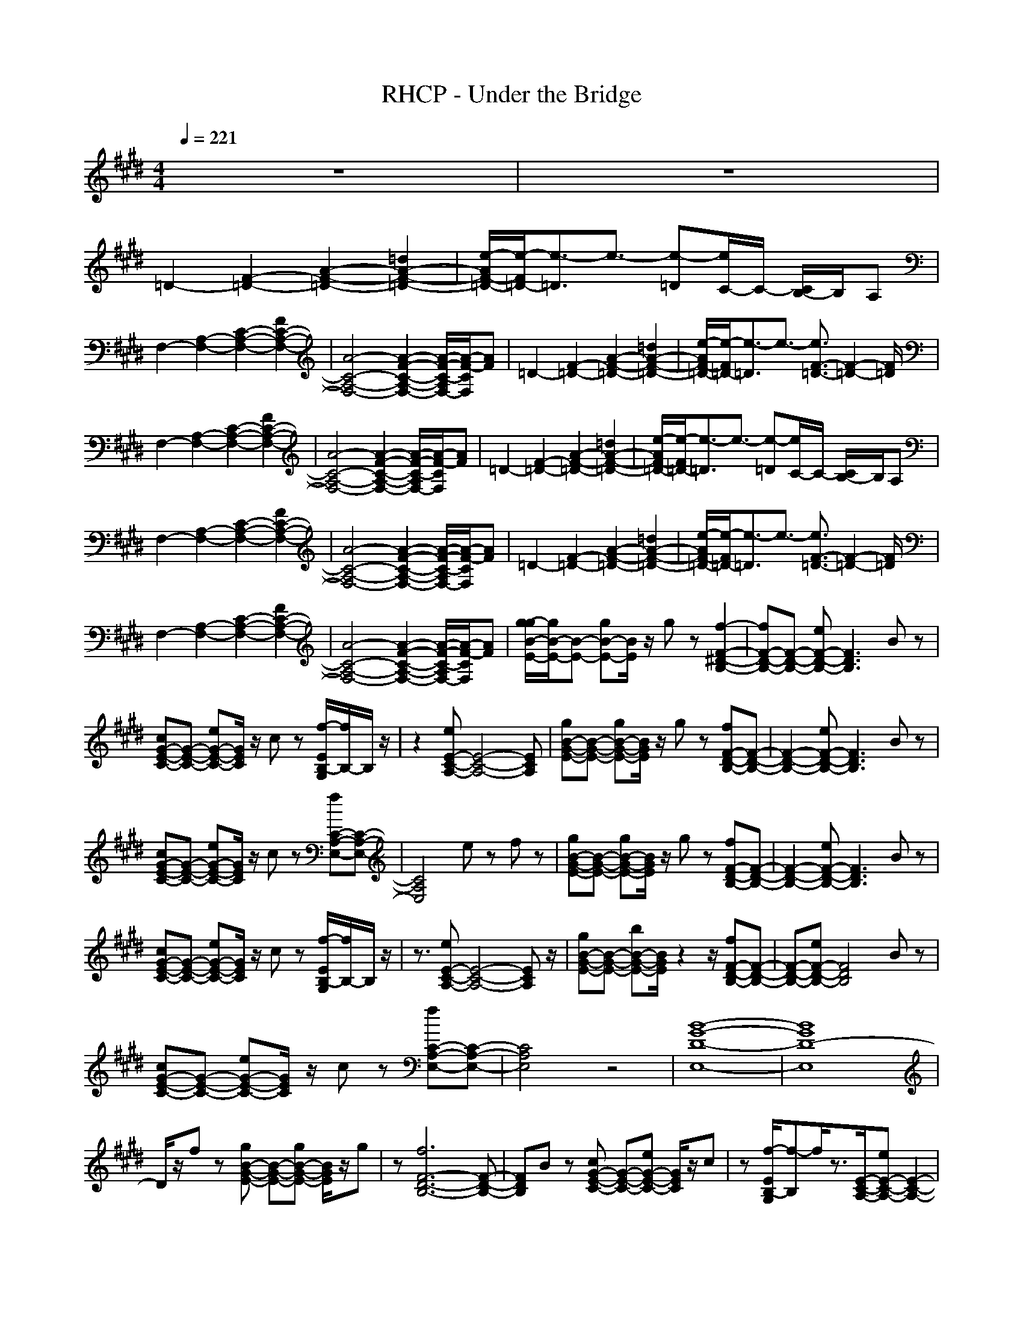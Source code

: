 X:1
T:RHCP - Under the Bridge
N:abceed by Thorsongori
M:4/4
L:1/8
Q:1/4=221
K:E
z8|z8|
=D2- [F2-=D2-] [A2-F2-=D2-] [=d2A2-F2-=D2-]|[e/2-A/2F/2-=D/2-][e/2-F/2=D/2-][e3/2-=D3/2]e3/2- [e-=D][e/2C/2-]C/2- [C/2B,/2-]B,/2A,|
F,2- [A,2-F,2-] [C2-A,2-F,2-] [F2C2-A,2-F,2-]|[A4-C4-A,4-F,4-] [A2-F2-C2-A,2-F,2-] [A/2-F/2-C/2-A,/2F,/2-][A/2-F/2-C/2F,/2][AF]|=D2- [F2-=D2-] [A2-F2-=D2-] [=d2A2-F2-=D2-]|[e/2-A/2F/2-=D/2-][e/2-F/2=D/2-][e3/2-=D3/2]e3/2- [e3/2F3/2-=D3/2-][F2-=D2-][F/2=D/2]|
F,2- [A,2-F,2-] [C2-A,2-F,2-] [F2C2-A,2-F,2-]|[A4-C4-A,4-F,4-] [A2-F2-C2-A,2-F,2-] [A/2-F/2-C/2-A,/2F,/2-][A/2-F/2-C/2F,/2][AF]|=D2- [F2-=D2-] [A2-F2-=D2-] [=d2A2-F2-=D2-]|[e/2-A/2F/2-=D/2-][e/2-F/2=D/2-][e3/2-=D3/2]e3/2- [e-=D][e/2C/2-]C/2- [C/2B,/2-]B,/2A,|
F,2- [A,2-F,2-] [C2-A,2-F,2-] [F2C2-A,2-F,2-]|[A4-C4-A,4-F,4-] [A2-F2-C2-A,2-F,2-] [A/2-F/2-C/2-A,/2F,/2-][A/2-F/2-C/2F,/2][AF]|=D2- [F2-=D2-] [A2-F2-=D2-] [=d2A2-F2-=D2-]|[e/2-A/2F/2-=D/2-][e/2-F/2=D/2-][e3/2-=D3/2]e3/2- [e3/2F3/2-=D3/2-][F2-=D2-][F/2=D/2]|
F,2- [A,2-F,2-] [C2-A,2-F,2-] [F2C2-A,2-F,2-]|[A4-C4-A,4-F,4-] [A2-F2-C2-A,2-F,2-] [A/2-F/2-C/2-A,/2F,/2-][A/2-F/2-C/2F,/2][AF]|[g/2-g/2B/2-E/2-][g/2B/2-E/2-][B-E-] [gB-E-][B/2E/2]z/2 gz [f2-F2-^D2-B,2-]|[fF-D-B,-][F-D-B,-] [eF-D-B,-][F3D3B,3] Bz|
[cG-E-C-][G-E-C-] [eG-E-C-][G/2E/2C/2]z/2 cz [f/2-E/2B,/2-G,/2][f/2B,/2-]B,/2z/2|z2 [eE-C-A,-][E4-C4-A,4-][ECA,]|[gB-G-E-][B-G-E-] [gB-G-E-][B/2G/2E/2]z/2 gz [fF-D-B,-][F-D-B,-]|[F2-D2-B,2-] [eF-D-B,-][F3D3B,3] Bz|
[cG-E-C-][G-E-C-] [eG-E-C-][G/2E/2C/2]z/2 cz [fC-A,-E,-][C-A,-E,-]|[C4A,4E,4] ez fz|[gB-G-E-][B-G-E-] [gB-G-E-][B/2G/2E/2]z/2 gz [fF-D-B,-][F-D-B,-]|[F2-D2-B,2-] [eF-D-B,-][F3D3B,3] Bz|
[cG-E-C-][G-E-C-] [eG-E-C-][G/2E/2C/2]z/2 cz [f/2-E/2B,/2-G,/2][f/2B,/2-]B,/2z/2|z3/2[eE-C-A,-][E4-C4-A,4-][ECA,]z/2|[gB-G-E-][B-G-E-] [bB-G-E-][B/2G/2E/2]z2z/2 [fF-D-B,-][F-D-B,-]|[F-D-B,-][eF-D-B,-] [F4D4B,4] Bz|
[cG-E-C-][G-E-C-] [eG-E-C-][G/2E/2C/2]z/2 cz [fC-A,-E,-][C-A,-E,-]|[C4A,4E,4] z4|[B8-G8-D8-E,8-]|[B8G8D8-E,8]|
D/2z/2f z[gB-G-E-] [B-G-E-][gB-G-E-] [B/2G/2E/2]z/2g|z[f6F6-D6-B,6-][F-D-B,-]|[FDB,]B z[cG-E-C-] [G-E-C-][eG-E-C-] [G/2E/2C/2]z/2c|z[f/2-E/2B,/2-G,/2][f-B,]f/2z3/2[E/2-C/2-A,/2-][eE-C-A,-] [E2-C2-A,2-]|
[E-C-A,-][fE-C-A,-] [E/2C/2A,/2]z/2[gB-G-E-] [B-G-E-][gB-G-E-] [B/2G/2E/2]z/2g|z[fF-D-B,-] [F3-D3-B,3-][eF-D-B,-] [F2-D2-B,2-]|[FDB,]B z[cG-E-C-] [G-E-C-][eG-E-C-] [G/2E/2C/2]z/2c|z[fC-A,-E,-] [C4-A,4-E,4-] [CA,E,]z|
zf z[B2-G2-E2-][gB-G-E-] [B/2G/2E/2]z/2g|z[fF-D-B,-] [F3-D3-B,3-][eF-D-B,-] [F2-D2-B,2-]|[FDB,]B z[cG-E-C-] [G-E-C-][eG-E-C-] [G/2E/2C/2]z/2c|z[f/2-E/2B,/2-G,/2][f/2B,/2-] B,/2z2z/2[eE-C-A,-] [E2-C2-A,2-]|
[E3C3A,3][gB-G-E-] [B-G-E-][bB-G-E-] [B/2G/2E/2]z3/2|z[fF-D-B,-] [F3-D3-B,3-][eF-D-B,-] [F2-D2-B,2-]|[FDB,]B z[cG-E-C-] [G-E-C-][eG-E-C-] [G/2E/2C/2]z/2c|z[fC-A,-E,-] [C4-A,4-E,4-] [CA,E,]z|
z3[B4-G4-D4-E,4-][B-G-D-E,-]|[B8G8D8-E,8]|D/2z3/2 Bc c[cGEC] ce|z[cBGE] z[cBGE] zB z[B-G-E-]|
[B2G2E2] z[FDB,] [FDB,][FDB,] [FDB,][BF-D-B,-]|[F-D-B,-][AF-D-B,-] [FDB,]B z[cAF] z[c-A-F-]|[cAF]z2c c[cGEC] ce|z[cBGE] z[cBGE] zB z[B-G-E-]|
[B2G2E2] z[FDB,] [FDB,][FDB,] [FDB,][BF-D-B,-]|[F-D-B,-][AF-D-B,-] [FDB,]B z[cAF] z[c-A-F-]|[cAF]z2c c[cGEC] ce|z[cBGE] z[cBGE] zB z[B-G-E-]|
[B2G2E2] z[FDB,] [FDB,][FDB,] [FDB,][BF-D-B,-]|[F-D-B,-][AF-D-B,-] [FDB,]B z[cAF] z[c-A-F-]|[cAF]z2c c[cGEC] ce|z[cBGE] z[cBGE] zB z[B-G-E-]|
[B2G2E2] z[FDB,] [FDB,][FDB,] [FDB,][BF-D-B,-]|[F-D-B,-][AF-D-B,-] [FDB,]B z[cAF] z[c-A-F-]|[cAF]z2[gE-B,-G,-] [E3B,3G,3]z|z[fF-D-B,-] [F6-D6-B,6-]|
[FD-B,]D z[G4E4C4]z|z[D3=C3G,3] z[E^CA,] z[E-C-A,-]|[E2-C2-A,2] [EC][B4G4E4]z|z[F6-D6-B,6-][F-D-B,-]|
[FD-B,]D z[G4E4C4]z|z[E4-C4-A,4-][E3/2-C3/2A,3/2-][E/2A,/2]z|zf z[gB-G-E-] [B-G-E-][gB-G-E-] [B/2G/2E/2]z/2g|z[f6F6-D6-B,6-][F-D-B,-]|
[FDB,]B z[cG-E-C-] [G-E-C-][eG-E-C-] [G/2E/2C/2]z/2c|z[f/2-E/2B,/2-G,/2][f-B,]f/2z3/2[E/2-C/2-A,/2-][eE-C-A,-] [E2-C2-A,2-]|[E-C-A,-][fE-C-A,-] [E/2C/2A,/2]z/2[gB-G-E-] [B-G-E-][gB-G-E-] [B/2G/2E/2]z/2g|z[fF-D-B,-] [F3-D3-B,3-][eF-D-B,-] [F2-D2-B,2-]|
[FDB,]B z[cG-E-C-] [G-E-C-][eG-E-C-] [G/2E/2C/2]z/2c|z[fC-A,-E,-] [C4-A,4-E,4-] [CA,E,]z|zf z[B2-G2-E2-][gB-G-E-] [B/2G/2E/2]z/2g|z[fF-D-B,-] [F3-D3-B,3-][eF-D-B,-] [F2-D2-B,2-]|
[FDB,]B z[cG-E-C-] [G-E-C-][eG-E-C-] [G/2E/2C/2]z/2c|z[f/2-E/2B,/2-G,/2][f/2B,/2-] B,/2z2z/2[eE-C-A,-] [E2-C2-A,2-]|[E3C3A,3][gB-G-E-] [B-G-E-][bB-G-E-] [B/2G/2E/2]z3/2|z[fF-D-B,-] [F3-D3-B,3-][eF-D-B,-] [F2-D2-B,2-]|
[FDB,]B z[cG-E-C-] [G-E-C-][eG-E-C-] [G/2E/2C/2]z/2c|z[fC-A,-E,-] [C4-A,4-E,4-] [CA,E,]z|z3[B4-G4-D4-E,4-][B-G-D-E,-]|[B8G8D8-E,8]|
D/2z3/2 Bc c[cGEC] ce|z[cBGE] z[cBGE] zB z[B-G-E-]|[B2G2E2] z[FDB,] [FDB,][FDB,] [FDB,][BF-D-B,-]|[F-D-B,-][AF-D-B,-] [FDB,]B z[cAF] z[c-A-F-]|
[cAF]z2c c[cGEC] ce|z[cBGE] z[cBGE] zB z[B-G-E-]|[B2G2E2] z[FDB,] [FDB,][FDB,] [FDB,][BF-D-B,-]|[F-D-B,-][AF-D-B,-] [FDB,]B z[cAF] z[c-A-F-]|
[cAF]z2c c[cGEC] ce|z[cBGE] z[cBGE] zB z[B-G-E-]|[B2G2E2] z[FDB,] [FDB,][FDB,] [FDB,][BF-D-B,-]|[F-D-B,-][AF-D-B,-] [FDB,]B z[cAF] z[c-A-F-]|
[cAF]z2c c[cGEC] ce|z[cBGE] z[cBGE] zB z[B-G-E-]|[B2G2E2] z[FDB,] [FDB,][FDB,] [FDB,][BF-D-B,-]|[F-D-B,-][AF-D-B,-] [FDB,]B z[cAF] z[c-A-F-]|
[cAF]z2[gE-B,-G,-] [E3B,3G,3]z|z[fF-D-B,-] [F6-D6-B,6-]|[FD-B,]D z[G4E4C4]z|z[D3=C3G,3] z[E^CA,] z[E-C-A,-]|
[E2-C2-A,2] [EC][B4G4E4]z|z[F6-D6-B,6-][F-D-B,-]|[FD-B,]D z[G4E4C4]z|z[E4-C4-A,4-][E3/2-C3/2A,3/2-][E/2A,/2]z|
z2 Bc c[cGEC] ce|z[cBGE] z[cBGE] zB z[B-G-E-]|[B2G2E2] z[FDB,] [FDB,][FDB,] [FDB,][BF-D-B,-]|[F-D-B,-][AF-D-B,-] [FDB,]B z[cAF] z[c-A-F-]|
[cAF]z2c c[cGEC] ce|z[cBGE] z[cBGE] zB z[B-G-E-]|[B2G2E2] z[FDB,] [FDB,][FDB,] [FDB,][BF-D-B,-]|[F-D-B,-][AF-D-B,-] [FDB,]B z[cAF] z[c-A-F-]|
[cAF]z2c c[cGEC] ce|z[cBGE] z[cBGE] zB z[B-G-E-]|[B2G2E2] z[FDB,] [FDB,][FDB,] [FDB,][BF-D-B,-]|[F-D-B,-][AF-D-B,-] [FDB,]B z[cAF] z[c-A-F-]|
[cAF]z2c c[cGEC] ce|z[cBGE] z[cBGE] zB z[B-G-E-]|[B2G2E2] z[FDB,] [FDB,][FDB,] [FDB,][BF-D-B,-]|[F-D-B,-][AF-D-B,-] [FDB,]B z[cAF] z[c-A-F-]|
[cAF]z2[gE-B,-G,-] [E3B,3G,3]z|z[fF-D-B,-] [F6-D6-B,6-]|[FD-B,]D z[G4E4C4]z|z[D3=C3G,3] z[E^CA,] z[E-C-A,-]|
[E2-C2-A,2] [EC][B4G4E4]z|z[F6-D6-B,6-][F-D-B,-]|[FD-B,]D z[G4E4C4]z|z[E4-C4-A,4-][E3/2-C3/2A,3/2-][E/2A,/2]z|
z3[B4-G4-E4-][B-G-E-]|[B8-G8-E8-]|[B8-G8-E8-]|[B8G8E8]| 